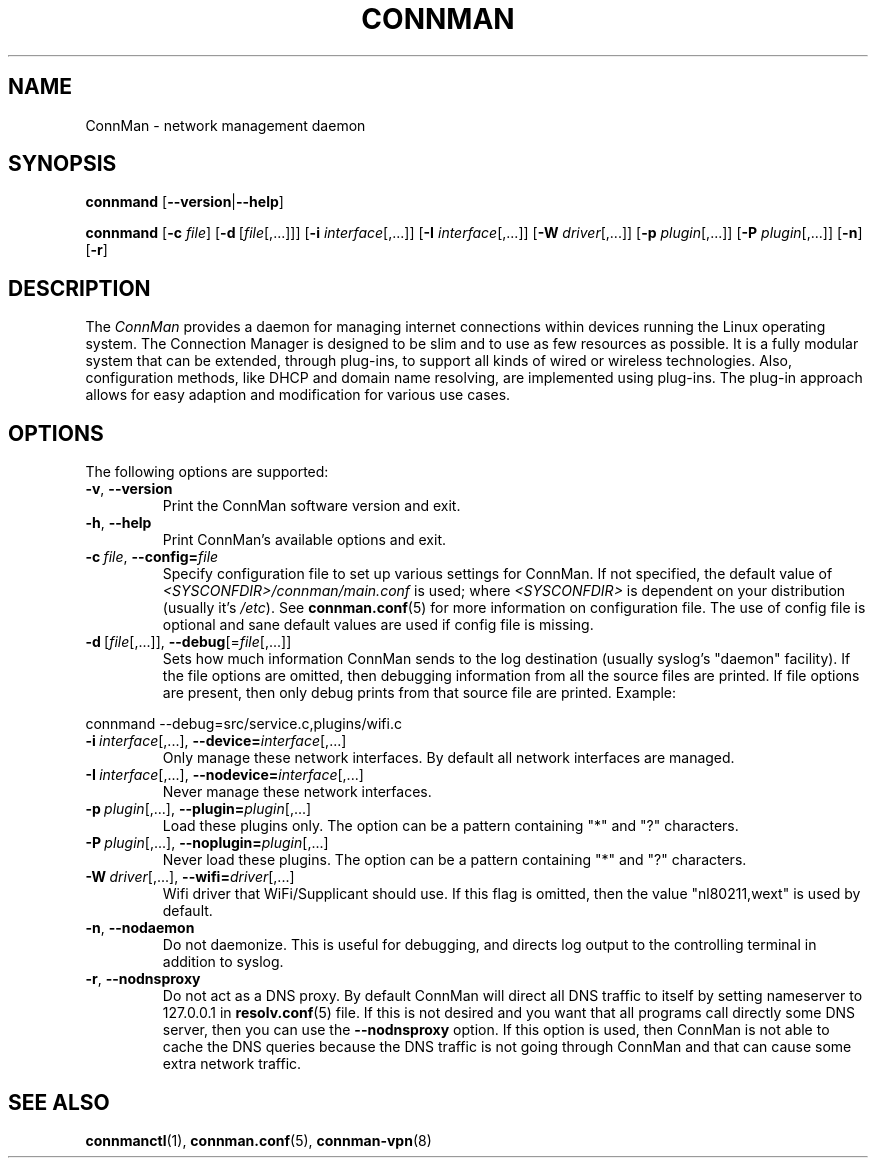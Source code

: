 .\" connman(8) manual page
.\"
.\" Copyright (C) 2012,2015 Intel Corporation
.\"
.TH CONNMAN "8" "2015-10-15"
.SH NAME
ConnMan \- network management daemon
.SH SYNOPSIS
.B connmand
.RB [\| \-\-version \||\| \-\-help \|]
.PP
.B connmand
.RB [\| \-c
.IR file \|]
.RB [\| \-d\  [\c
.IR file [,...]\|]\|]
.RB [\| \-i
.IR interface [,...]\|]
.RB [\| \-I
.IR interface [,...]\|]
.RB [\| \-W
.IR driver [,...]\|]
.RB [\| \-p
.IR plugin [,...]\|]
.RB [\| \-P
.IR plugin [,...]\|]
.RB [\| \-n \|]
.RB [\| \-r \|]
.SH DESCRIPTION
The \fIConnMan\fP provides a daemon for managing internet connections
within devices running the Linux operating system. The Connection Manager is
designed to be slim and to use as few resources as possible.
It is a fully modular system that can be extended, through plug-ins,
to support all kinds of wired or wireless technologies.
Also, configuration methods, like DHCP and domain name resolving,
are implemented using plug-ins.
The plug-in approach allows for easy adaption and modification for various
use cases.
.P
.SH OPTIONS
The following options are supported:
.TP
.BR \-v ", " \-\-version
Print the ConnMan software version and exit.
.TP
.BR \-h ", " \-\-help
Print ConnMan's available options and exit.
.TP
.BI \-c\  file\fR,\ \fB\-\-config= \fIfile
Specify configuration file to set up various settings for ConnMan.  If not
specified, the default value of \fI<SYSCONFDIR>/connman/main.conf\fP
is used; where \fI<SYSCONFDIR>\fP is dependent on your distribution (usually
it's \fI/etc\fP).  See \fBconnman.conf\fP(5) for more information on
configuration file. The use of config file is optional and sane default values
are used if config file is missing.
.TP
.BR \-d\  [ \fIfile [,...]],\  \-\-debug [= \fIfile [,...]]
Sets how much information ConnMan sends to the log destination (usually
syslog's "daemon" facility).  If the file options are omitted, then debugging
information from all the source files are printed. If file options are
present, then only debug prints from that source file are printed. Example:
.PP
           connmand --debug=src/service.c,plugins/wifi.c
.TP
.BR \-i\ \fIinterface \fR[,...],\  \-\-device= \fIinterface \fR[,...]
Only manage these network interfaces. By default all network interfaces
are managed.
.TP
.BR \-I\ \fIinterface \fR[,...],\  \-\-nodevice= \fIinterface \fR[,...]
Never manage these network interfaces.
.TP
.BI \-p\  plugin \fR[,...],\ \fB\-\-plugin= plugin \fR[,...]
Load these plugins only. The option can be a pattern containing
"*" and "?" characters.
.TP
.BI \-P\  plugin \fR[,...],\ \fB\-\-noplugin= plugin \fR[,...]
Never load these plugins. The option can be a pattern containing
"*" and "?" characters.
.TP
.BI \-W\  driver \fR[,...],\ \fB\-\-wifi= driver \fR[,...]
Wifi driver that WiFi/Supplicant should use. If this flag is omitted,
then the value "nl80211,wext" is used by default.
.TP
.BR \-n ", " \-\-nodaemon
Do not daemonize. This is useful for debugging, and directs log output to
the controlling terminal in addition to syslog.
.TP
.BR \-r ", " \-\-nodnsproxy
Do not act as a DNS proxy. By default ConnMan will direct all DNS traffic
to itself by setting nameserver to 127.0.0.1 in \fBresolv.conf\fP(5) file.
If this is not desired and you want that all programs call directly some
DNS server, then you can use the \fB--nodnsproxy\fP option.
If this option is used, then ConnMan is not able to cache the DNS queries
because the DNS traffic is not going through ConnMan and that can cause
some extra network traffic.
.SH SEE ALSO
.BR connmanctl (1), \ connman.conf (5), \ connman-vpn (8)
